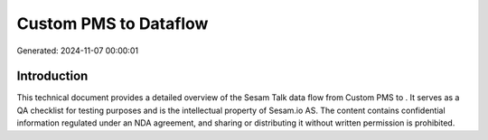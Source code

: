 =======================
Custom PMS to  Dataflow
=======================

Generated: 2024-11-07 00:00:01

Introduction
------------

This technical document provides a detailed overview of the Sesam Talk data flow from Custom PMS to . It serves as a QA checklist for testing purposes and is the intellectual property of Sesam.io AS. The content contains confidential information regulated under an NDA agreement, and sharing or distributing it without written permission is prohibited.
